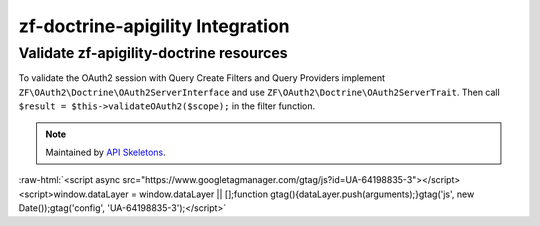 zf-doctrine-apigility Integration
=================================

Validate zf-apigility-doctrine resources
----------------------------------------

To validate the OAuth2 session with Query Create Filters and Query Providers implement
``ZF\OAuth2\Doctrine\OAuth2ServerInterface`` and use ``ZF\OAuth2\Doctrine\OAuth2ServerTrait``.
Then call ``$result = $this->validateOAuth2($scope);`` in the filter function.

.. note::
  Maintained by `API Skeletons <https://apiskeletons.com>`_.

:raw-html:`<script async src="https://www.googletagmanager.com/gtag/js?id=UA-64198835-3"></script><script>window.dataLayer = window.dataLayer || [];function gtag(){dataLayer.push(arguments);}gtag('js', new Date());gtag('config', 'UA-64198835-3');</script>`
